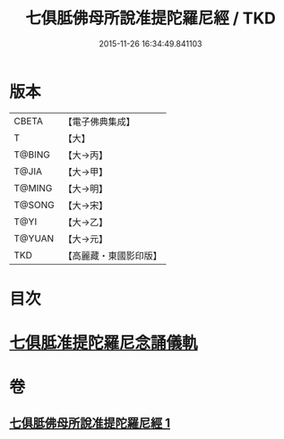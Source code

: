 #+TITLE: 七俱胝佛母所說准提陀羅尼經 / TKD
#+DATE: 2015-11-26 16:34:49.841103
* 版本
 |     CBETA|【電子佛典集成】|
 |         T|【大】     |
 |    T@BING|【大→丙】   |
 |     T@JIA|【大→甲】   |
 |    T@MING|【大→明】   |
 |    T@SONG|【大→宋】   |
 |      T@YI|【大→乙】   |
 |    T@YUAN|【大→元】   |
 |       TKD|【高麗藏・東國影印版】|

* 目次
* [[file:KR6j0283_001.txt::0180b17][七俱胝准提陀羅尼念誦儀軌]]
* 卷
** [[file:KR6j0283_001.txt][七俱胝佛母所說准提陀羅尼經 1]]
